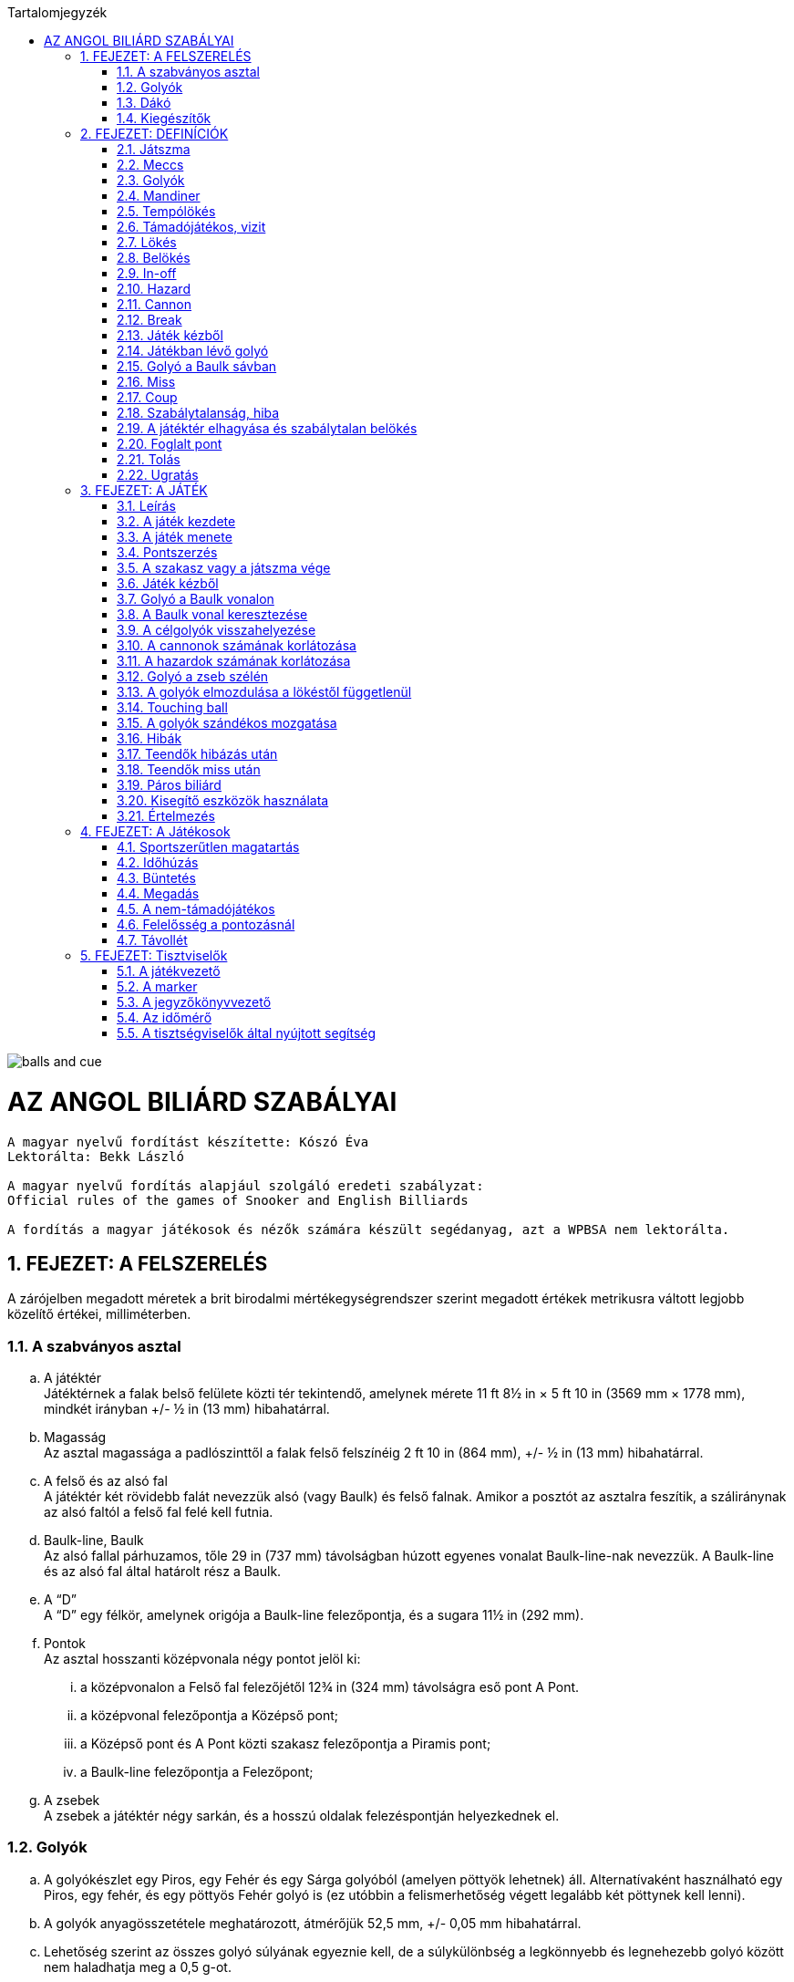 :doctype: book
:sectnums:
:chapter-label:
:toc: left
:toc-title: Tartalomjegyzék
:toclevels: 3
:stylesheet: stylesheets/snooker.css

image::balls-and-cue.jpg[]

= AZ ANGOL BILIÁRD SZABÁLYAI

----
A magyar nyelvű fordítást készítette: Kószó Éva
Lektorálta: Bekk László

A magyar nyelvű fordítás alapjául szolgáló eredeti szabályzat:
Official rules of the games of Snooker and English Billiards

A fordítás a magyar játékosok és nézők számára készült segédanyag, azt a WPBSA nem lektorálta.
----

== FEJEZET: A FELSZERELÉS
A zárójelben megadott méretek a brit birodalmi mértékegységrendszer szerint megadott értékek metrikusra váltott legjobb közelítő értékei, milliméterben. +

=== A szabványos asztal
[loweralpha]
. A játéktér +
Játéktérnek a falak belső felülete közti tér tekintendő, amelynek mérete 11 ft 8½ in × 5 ft 10 in (3569 mm × 1778 mm), mindkét irányban +/-  ½ in (13 mm) hibahatárral.
. Magasság +
Az asztal magassága a padlószinttől a falak felső felszínéig 2 ft 10 in (864 mm), +/-  ½ in (13 mm) hibahatárral.
. A felső és az alsó fal +
A játéktér két rövidebb falát nevezzük alsó (vagy Baulk) és felső falnak. Amikor a posztót az asztalra feszítik, a száliránynak az alsó faltól a felső fal felé kell futnia.
. Baulk-line, Baulk +
Az alsó fallal párhuzamos, tőle 29 in (737 mm) távolságban húzott egyenes vonalat Baulk-line-nak nevezzük. A Baulk-line és az alsó fal által határolt rész a Baulk.
. A “D” +
A “D” egy félkör, amelynek origója a Baulk-line felezőpontja, és a sugara 11½ in (292 mm).
. [[Pontok]] Pontok +
Az asztal hosszanti középvonala négy pontot jelöl ki:
[lowerroman]
.. a középvonalon a Felső fal felezőjétől 12¾ in (324 mm) távolságra eső pont A Pont.
.. a középvonal felezőpontja a Középső pont;
.. a Középső pont és A Pont közti szakasz felezőpontja a Piramis pont;
.. a Baulk-line felezőpontja a Felezőpont;

. A zsebek +
A zsebek a játéktér négy sarkán, és a hosszú oldalak felezéspontján helyezkednek el.

=== Golyók
[loweralpha]
. A golyókészlet egy Piros, egy Fehér és egy Sárga golyóból (amelyen pöttyök lehetnek) áll. Alternatívaként használható egy Piros, egy fehér, és egy pöttyös Fehér golyó is (ez utóbbin a felismerhetőség végett legalább két pöttynek kell lenni).
. A golyók anyagösszetétele meghatározott, átmérőjük 52,5 mm, +/- 0,05 mm hibahatárral.
. Lehetőség szerint az összes golyó súlyának egyeznie kell, de a súlykülönbség a legkönnyebb és legnehezebb golyó között nem haladhatja meg a 0,5 g-ot.
. A játékosok közti megegyezés vagy a játékvezető döntése alapján lehetőség van egyes golyók, vagy az egész golyókészlet lecserélésére.

=== Dákó
A dákó nem lehet rövidebb mint 3 ft (914 mm), kialakítását tekintve pedig nem térhet el a hagyományos, elvékonyodó formától, amelynek a vékonyabb vége a lökésekhez használt dákóbőrrel van felszerelve.

=== Kiegészítők
A játékosok számos féle dákótámaszt, hosszú dákót, hosszabbítókat, és toldatokat használhatnak. Ezek egy része olyan kiegészítő, ami hagyományosan az asztal tartozéka, de lehet a játékos vagy a játékvezető által biztosított eszköz is. Minden toldat, hosszabbító, és egyéb a célzást vagy a lökést segítő kiegészítőt a használatot megelőzően az illetékes szervekkel engedélyeztetni kell.


== FEJEZET: DEFINÍCIÓK
A jelen fejezetben definiált fogalmakat a szabálykönyvben dőlt betűvel jelöltük. +

=== Játszma [[Játék, Játék]]
Az angol biliárdban  egy _játszma_ a kezdéstől (lásd: <<Kezdes>>) indul; a játékosok vagy csapatok felváltva állnak az asztalhoz, amíg az alábbiak szerint a _játszma_ véget nem ér:
[loweralpha]
. ha bármelyik játékos feladja a küzdelmet;
. ha az előre meghatározott időkeret letelik;
. ha az egyik fél vagy csapat eléri az előre meghatározott pontszámot;
. ha a játékvezető a _játékot_ az egyik játékosnak ítéli az alábbi szabályok alapján: <<Unfairplay>>, <<Sabotage>>, <<Idohuzas>>. +

=== Meccs
A _meccs_ egyeztetett vagy meghatározott számú _játszmából_ áll.
A _meccs_ az alábbi szabályok értelmében odaítélhető: <<Minosithetetlen-viselkedes>>, <<Sabotage>>, <<Ismetelt-idohuzas>>.

=== Golyók
[loweralpha]
. A Fehér és a Sárga (vagy Sárga helyett Pöttyös Fehér) golyót kiosztják a két játékosnak vagy csapatnak. A _támadójátékosé_ a célzógolyó (cue-ball); a másik golyó a nem-_támadójátékosé_.
. A nem-_támadójátékos_ golyója és a Piros golyó a _célgolyók_.

=== Mandiner
A mandinergumi _egyenes frontja_ a játéktér oldalai mentén fut végig. Az _ívelt frontot_ attól a ponttól kell számítani, ahonnan a mandinergumit ívbe vágják a zsebnyílások kialakításakor.

=== Tempólökés
A _tempólökés_ (string) során a játékosok az asztal két felén, a _baulk vonalról_ egyszerre ellöknek egy-egy _célzógolyót_ a felső fal felé úgy, hogy az az alsó fal irányába visszapattanjon.
A _tempólökést_ az a játékos nyeri, akinek a _célzógolyója_ a játékvezető megítélése szerint közelebb áll meg az alsó falhoz.
A _tempólökés_ során a _célzógolyók_ csak a felső és az alsó fal _egyenes frontját_ érinthetik.
A _tempólökést_ elveszíti az a játékos:
[loweralpha]
. aki a felső és alsó falon kívül bármely másik falat eltalálja;
. akinek a _célzógolyója_ átmegy az ellenfél térfelére.

=== Támadójátékos, vizit
A _lökésre_ következő, vagy épp játékban lévő játékos a _támadójátékos_. A _vizitje_ addig tart, amíg:
[loweralpha]
. egy _lökés_ során nem sikerül pontot szereznie;
. _hibát_ vét; majd ezt követően az összes golyó megáll, és a játékvezető megállapítja, hogy a játékos már nincs az asztalnál;

=== Lökés
[loweralpha]
. _Lökésnek_ azt nevezzük, amikor a _támadójátékos_ a dákóbőrrel meglöki a golyót, kivéve, ha ez még vizírozás közben történik (feathering).
. A _célzógolyót_ a mozdulat közben csak egyszer lehet meglökni, előre tolni nem lehet.
A dákóbőr csak egy pillanatra maradhat érintkezésben a _célzógolyóval_, miután az megmozdult.
. A _lökés_ akkor szabályos, ha annak során egyetlen szabályt sem sértettek meg;
. A _lökés_ mindaddig nem tekinthető befejezettnek, amíg:
[lowerroman]
.. minden golyó meg nem állt;
.. minden visszahelyezendő golyó vissza nem került a helyére,
.. a _támadójátékos_ által használt minden segédeszközt el nem távolítottak, vagy a játékvezető megítélése szerint a _lökés_ véget nem ért.
. A _lökés_ lehet közvetlen vagy közvetett, vagyis:
[lowerroman]
.. ha a _célzógolyó_ úgy találja el a _célgolyót_, hogy előbb nem ér falat, a _lökés_ közvetlen;
.. ha a _célzógolyó_ úgy találja el a _célgolyót_, hogy előbb egy vagy több falat ér, a _lökés_ közvetett; +

=== Belökés
_Belökésnek_ (potting) azt nevezzük, ha egy _célgolyó_ úgy kerül a zsebbe valamely más golyóval való találkozás után, hogy eközben egyetlen _szabálytalanság_ sem történt. +

=== In-off
_In-offnak_ nevezzük azt, amikor a _célzógolyó_, miután valamelyik _célgolyóval_ találkozott, beesik egy zsebbe anélkül, hogy eközben szabálytalanság történne.
Ha a _célzógolyó_ mindkét _célgolyót_ eltalálja, akkor az elsőként eltalált _célgolyó_ számít.

=== Hazard
_Hazardnak_ azt a fajta pontot érő _lökést_ nevezzük, amikor _lökés_ közben nem történik _cannon_.
_Hazard_ lehet:
[loweralpha]
. _belökés_, amit győztes _hazardnak_ is hívnak;
. _in-off_, amit vesztes _hazardnak_ is hívnak;
. két _belökés_;
. egy _belökés_ és egy _in-off_;
. két _belökés_ és egy _in-off_.

=== Cannon
_Cannonnak_ azt nevezzük, mikor a _célzógolyó_ mindkét _célgolyót_ érinti egy _lökés_ során, és eközben nem történik szabálytalanság.
Egy lökésnél csak egy _cannon_ ér pontot.


=== Break
A _break_ egymást követően végrehajtott _lökések_ sorozata, amelyet egy _vizit_ alkalmával visz véghez a _támadójátékos_.

=== Játék kézből
[loweralpha]
. A _célzógolyó_ kézben van a következő esetekben:
[lowerroman]
.. minden _játszma_ kezdete előtt;
.. ha _belökték_;
.. ha elhagyta a játékteret;
.. ha a következő szabályok értelmében visszahelyezik: <<touchingball>>, <<foul-utan>>.
. A _célzógolyó_ mindaddig kézben van, amíg:
[lowerroman]
.. a _kézből_ történő _lökés_ szabályosan le nem zajlik,
.. a játékos hibát követ el, amíg a _célzógolyó_ a játéktéren van;
.. ha a következő szabályok valamelyike értelmében visszahelyezik: <<tizenot-hazard>>, <<foul-utan>>.
. A játékos kézből jön, amíg a fentiek szerint a _célzógolyó_ kézben van.

=== Játékban lévő golyó
[loweralpha]
. A játékos _célzógolyója_ mindig _játékban van_, amikor nincs kézben.
. A Piros golyó _játékban van_ az asztalra helyezéstől addig, amíg be nem lökik, vagy amíg el nem hagyja a játékteret.

=== Golyó a Baulk sávban
Egy golyó akkor van a _Baulk sávban_, ha a közepével a Baulk vonalon, vagy a Baulk vonal és az alsó fal között áll meg.

=== Miss [[miss, Miss]]
_Missnek_ azt nevezzük, amikor a _kézből_ szabályosan ellökött _célzógolyó_ egyetlen _célgolyót_ sem talál el, miközben egyetlen _célgolyó_ sincs a _Baulk sávon_ kívül.
A _miss_ nem számít _hibának_.

=== Coup
_Coupnak_ azt nevezzük, ha a _kézből jövő_ játékos a _célzógolyót_ közvetlenül a zsebbe, vagy közvetlenül az _ívelt frontról_ a zsebbe löki, miközben egyetlen golyó sincs a _Baulk sávon_ kívül.
Nem számít _coupnak_, ha a _célzógolyó_ az egyik _egyenes frontról_, közvetve kerül egy zsebbe, vagy ha az egyik zseb _ívelt frontjáról_ egy másik zsebbe esik be.

=== Szabálytalanság, hiba
_Szabálytalanságnak_ minősül a szabálykönyvben foglaltak megsértése.
A _támadójátékos_ által elkövetett minden _szabálytalanságot_ _hibának_ (foul) nevezzük.

=== A játéktér elhagyása és szabálytalan belökés
Ha egy golyó a játéktéren kívül, de nem valamelyik zsebben áll meg egy lökést követően, úgy kell tekinteni, hogy elhagyta a játékteret.
A játéktér elhagyásának minősül az is, ha a _támadójátékos_ egy _játékban lévő_ golyót felemel.
_Szabálytalan belökésnek_ számít, ha egy golyó úgy kerül a zsebbe, hogy pontszerzés nem történt.

=== Foglalt pont
Egy pont akkor tekintendő foglaltnak, ha a golyót nem lehet rá visszahelyezni anélkül, hogy egy másik golyóhoz hozzáérne.

=== Tolás
_Tolásnak_ minősül, ha a dákóbőr a _lökés_ során érintkezésben marad a _célzógolyóval_:
[loweralpha]
. miután a _célzógolyó_ előremozdult -- a dákóbőr csak egy pillanatra, az első érintésnél maradhat érintkezésben a _célzógolyóval_;
. amikor a _célzógolyó_ hozzáér egy célgolyóhoz, kivéve amikor a _célzógolyó_ és a _célgolyó_ csak majdnem tapad -- ilyenkor egy kellően “vékony” találat nem számít _tolásnak_.

=== Ugratás
Ugratásnak azt nevezzük, mikor a _célzógolyó_ áthalad egy _célgolyó_ bármelyik része felett, függetlenül attól, hogy eközben érinti azt vagy nem.
Kivételek:
[loweralpha]
. ha a _célzógolyó_ először egy _célgolyót_ talál el, és az ugratás csak ezután történik;
. ha a _célzógolyó_ ugratás közben eltalál egy _célgolyót_, de nem annak túloldalán érkezik vissza a játéktérre;
. ha a _célzógolyó_ szabályosan eltalál egy _célgolyót_, majd egy másik golyóval vagy a fallal történt találkozás után átugorja az elsőként talált _célgolyót_.


== FEJEZET: A JÁTÉK

=== Leírás

Az angol biliárdot játszhatja két játékos, vagy kettőnél több játékos csapatokban. Az alábbi pontok részletezik a játék menetét.

[loweralpha]
. A játékot a következő három golyóval játsszák: egy sima Fehér, ami az egyik játékosé vagy csapaté; egy Sárga (vagy Pöttyös Fehér), ami a másik játékos vagy csapaté; valamint egy Piros golyó.
. A _támadójátékos_ egy _vizit_ során _belökésekkel_, _in-offokkal_, és _cannonokkal_ gyűjt pontokat, önállóan vagy ezek kombinációjával.
. A pontot érő lökések pontértéke a _támadójátékos_ pontjaihoz adódik.
. A _hibák_ és _missek_ után járó hibapontok a vétlen játékos pontjaihoz adódnak.
. A _játszma_ során általános taktika, hogy mindkét _célgolyót_ a _Baulk sávban_ hagyják, mikor a következő játékos _kézből fog jönni_, így azok eltalálása csak közvetett módon lehetséges.
. A _játszma_ nyertese az a játékos vagy csapat,
[lowerroman]
.. aki a megállapodás vagy kiírás szerinti idő alatt több pontot gyűjt;
.. aki előbb eléri a megállapodás vagy kiírás szerinti pontszámot;
.. akinek a javára a ítélik a _játszmát_ az alábbi szabályok valamelyike értelmében: <<Unfairplay>>, <<Sabotage>>, <<Idohuzas>>
.. akinek a javára a _játszmát_ feladták.
. A _meccs_ nyertese az a játékos vagy csapat, aki több _játszmát_ nyert, vagy aki összességében több pontot szerzett, amennyiben ezt veszik alapul; vagy
akinek a javára ítélték a meccset az alábbi szabályok egyike értelmében: <<Minosithetetlen-viselkedes>>, <<Sabotage>>, <<Ismetelt-idohuzas>>.

=== A játék kezdete

A Fehér és Sárga (vagy Pöttyös Fehér) golyó kiosztását, és a kezdő játékost tempólökéssel, vagy egyéb közösen választott módon kell eldönteni.
A tempólökés nyertese dönt mindkét kérdésben, hacsak nem egyeznek meg ezekről.
[loweralpha]
. Ha a játékosok sorrendje eldőlt a fentiek szerint, az a _játékon_ belül végig változatlan marad.
. [[Kezdes, Kezdés]] A Piros golyót A Pontra helyezik, és a kezdő játékos _kézből jön_. A _játszma_ akkor kezdődik el, mikor az elsőként _támadó játékos_ az asztalra helyezi a _célzógolyót_, és azt a dákóbőrrel megérinti:
[lowerroman]
.. szabályos lökéssel;
.. vagy a lökésre készülve, kivéve <<hoppa>>.
. A játékos felelőssége, hogy a saját _célzógolyóját_ használja, még akkor is, ha a játékvezető rossz golyót ad neki.
. Ha egy több _játszmából_ álló _meccsen_ az egyik _játszmát_ nem a megfelelő játékos kezdte:
[lowerroman]
.. amennyiben csak egy _lökés_ volt, és hiba nem történt, a _játszmát_ újrakezdik anélkül, hogy bármelyik játékos büntetést kapna;
.. amennyiben legalább két _lökés_ volt, vagy bármilyen _szabálytalanság_ történt a kezdőlökés során vagy azt követően, a _játszma_ nem kezdődik újra.
Az ezt követő _játszmák_ a helyes kezdési sorrendben folytatódnak, vagyis a soron kívül kezdő játékos három egymást követő _játszmát_ fog kezdeni;

=== A játék menete


. A játékosok felváltva löknek; ha a _támadójátékos_ pontot szerez, úgy folytathatja a _breaket_ az adott állásból, vagy kézből _in-off_ vagy <<touchingball>> esetén.
. Ha a _támadójátékos_ nem szerez pontot, akkor a _vizitje_ véget ér, és a soron másik játékos következik az adott állásból;
ha a játékos _célzógolyója_ nincs az asztalon, vagy hozzáér egy másik golyóhoz, akkor a játékos kézből jön a <<touchingball>> szabály szerint.
. Hibát követően a vétlen játékos ezen felül választhatja azt is, hogy kézből jön, és mindkét _célgolyót_ visszateszik a helyére a <<foul-utan>> szerint.
. Ha egy vizit utolsó lökése vagy egy hiba után a soron következő játékos meglöki a _célzógolyót_ vagy hibát követ el, mielőtt az összes golyó megállna, vagy mielőtt a játékvezető befejezte volna a golyók visszahelyezését, a játékos vizitje véget ér, és _támadójátékosnak_ kell kezelni a hibapontok megállapításánál.

=== Pontszerzés

A pontokat az alábbi szabályok alapján kell megállapítani:
[loweralpha]
. A _cannon_, a _belökött_ Fehér, a _belökött_ Sárga, az _in-off_ Fehér, és az _in-off_ Sárga mind két-két pontot ér.
. a _belökött_ Piros és az _in-off_ Piros három ponot ér.
. Ha egy vagy több _hazard_, vagy egy _cannon_ és _hazardok_ kombinációja történik egy lökés során, úgy mindegyik után pont jár.
. Amikor egy lökés során _in-off_ és _cannon_ is történik, akkor az _in-offot_ is számítani kell (a _cannonon_ felül):
[lowerroman]
.. három pontot ér, ha a _célzógolyó_ a Pirosat találja el elsőnek;
.. kettő pontot ér, ha a _célzógolyó_ az ellenfél _célzógolyóját_ találja el elsőnek;
.. kettő pontot ér, ha a _célzógolyó_ a két _célgolyót_ egyszerre találja el;


=== A szakasz vagy a játszma vége [[vege, A szakasz vagy a játszma vége]]
[loweralpha]
. Ha a szakaszra meghatározott időkeret lejár, a játékvezető bejelenti, hogy az idő lejárt.
Ha egy _lökést_ még ez előtt megkezdtek, akkor az még érvényes, és az ezzel szerzett pontok számítanak.
Ha a véget ért szakaszt újabb szakasz követi, a játékvezető megméri és lejegyzi a golyók helyzetét, hogy a játékot ugyanebből az állásból folytassák
. Ha az utolsó szakasz ér véget a fentiek szerint, akkor az az időre menő _meccs_ végét jelenti;
. Az időre menő _játszma_ vagy _meccs_ során az idő lejártakor lehet pontegyenlőség; ennek feloldásáról az időkeretet meghatározó szabálynak kell rendelkeznie.
. A meghatározott vagy kiírás szerinti pontszám elérésével végződő meccset az a játékos nyeri, aki elsőként éri el vagy lépi túl a ponthatárt.
Ilyenkor a végeredménybe csak a ponthatár eléréséhez szükséges pontok számítanak bele, azonban a játékos _breakjébe_ minden szerzett pont beleszámít.

=== Játék kézből

Kézből történő játék során a Fehér golyót a "D" vonalára vagy azon belülre kell helyezni, és onnan ellökni.
[loweralpha]
. A _támadójátékos_ kérésére a játékvezetőnek ki kell jelentenie, hogy a _célzógolyó_ szabályosan lett-e elhelyezve (tehát nincs a "D" vonalán kívül);
. [[hoppa, Pozícionálás közben]]Ha a _célzógolyó_ a "D" vonalán kívül, pozícionálás közben érintkezik a dákóbőrrel, és a játékvezető ítélete szerint ez nem vizírozás vagy lökési kísérlet volt, úgy a _célzógolyó_ nincs játékban.
. A _célzógolyónak_ a lökés során el kell hagynia a _Baulk sávot_.
A _Baulk sáv_ elhagyásának számít az is, ha a _célzógolyó_ fizikailag ugyan nem hagyja el a _Baulk sávot_ de ütközik olyan golyóval, ami a _Baulk sávon_ kívül van.
. A _célzógolyónak_, mielőtt megállna a _Baulk sávban_ vagy eltalálna egy ott lévő golyót, előbb falat kell érnie vagy el kell találnia egy _célgolyót_ a _Baulk sávon_ kívül.
. A _célzógolyót_ a _baulk sáv_ mandinerére is lehet lökni, és így indirekt módon eltalálni egy, a _baulk sávon_ kívül lévő golyót.
. Ha egy _célgolyó_ a _Baulk sávban_ van, akkor semmilyen részét nem szabad _direkt_ módon eltalálni akkor sem, ha ez a része fizikailag a _Baulk sávon_ kívülre esik.

=== Golyó a Baulk vonalon

A játékos kérésére a játékvezetőnek ki kell jelentenie, hogy egy, a Baulk vonalon vagy annak közelében álló golyó a _Baulk sávban_ van-e.

=== A Baulk vonal keresztezése

Minden esetben, amikor a _Baulk vonal kersztezése_ szabály alkalmazandó, a _célzógolyónak_ egy szabályos lökés során át kell haladnia a Baulk vonalon, minden _breakben_ összegyűjtött 100 pontonként 80 és 100 pont között.
[loweralpha]
. A Baulk line keresztezése a _baulk sáv irányába_ vagyis a posztó szálirányával ellentétesen kell, hogy történjen.
. Ha a _célzógolyó_ akkor van a _baulk sávban_, mikor áthalad a Baulk vonalon (ha a golyó a közepével a Baulk vonalon áll meg, akkor nem haladt át a vonalon)
. Azután a lökés után, amivel egy játékos elérte vagy átlépte a 80 pontot egy _Beakben_, a játékvezetőnek be kell mondania, hogy "Baulk line figyelmeztetés 80 pontnál".
. A Baulk vonalat keresztező lökést a 20 pontos tartományban, vagyis 80 és 100 pont között kell elvégezni, a 100 pontot elérő vagy meghaladó lökéssel vagy még az előtt.
. Ha a játékvezető elmulasztja bejelenteni a figyelmeztetést a megfelelő pontszámnál, és ezt később pótolja, akkor a figyelmeztetés elhangzásától számított 20 pontos tartományban kell a baulk vonalat keresztező lökést elvégezni.
Ez nem befolyásolja a következő break-et és az abban esetékes figyelmeztetést.
. Ha a játékvezető úgy ítéli meg, hogy egy lökésnél a _célzógolyó_ szabályosan áthaladt a baulk vonalon, akkor ezt bejelenti.
. Ha a _támadójátékos_ a baulk vonalat keresztező lökést kézből vagy a _Baulk sávból_ is elvégezheti; ilyenkor a _célzógolyónak_ (a játékvezető megítélése szerint) vagy teljesen, vagy nagyobb részben át kell haladnia a baulk vonalon, mielőtt visszafelé újra keresztezné azt.
. Ha a _támadójátékos_ _breakje_ nem ér véget egy nem-pontszerző lökéssel, de elmulasztja a baulk vonalat keresztező lökést 80 és 100 pont között a fentiek szerint, az _hibának_ számít, és a vétlen játékos a _hiba_ utáni szokásos lehetőségek közül választhat.

=== A célgolyók visszahelyezése
[loweralpha]
. Ha a Piros golyót szabályosan vagy szabálytalanul _belökik_, vagy eltávolítják az asztalról, úgy a golyót a következő _lökés_ előtt A Pontra vissza kell helyezni, vagy:
[lowerroman]
.. ha A Pont foglalt, úgy a Piros golyót a Piramis pontra kell helyezni.
.. ha A Pont és a Piramis pont is foglalt, úgy a Piros golyót a Középső pontra kell helyezni.
. Ha a Piros golyót egy breaken belül egymás után kettő (vagy hibásan több) alkalommal belökték, és ezeknél a lökéseknél egyéb pontszerzés nem történt, úgy a Piros golyót a Középső pontra kell visszahelyezni, kivéve:
[lowerroman]
.. ha a Középső pont foglalt, ilyenkor a Piros golyó a Piramis pontra kerül vissza;
.. ha a Középső pont és a Piramis pont is foglalt, ilyenkor a Piros golyó A Pontra kerül vissza, de nem számíthat bele egy, A Pontról történő belökések sorozatába.
. A Piros golyó többször egymás utáni belökése esetén, ha más pontszerzés nem történt, akkor sorozatban egymás után a Piros golyót kétszer lehet A Pontra visszahelyezni, ezt követően pedig egyszer a Középső pontra, ha ezek a pontok nem foglaltak.
. A _támadójátékos_ kérésére a játékvezetőnek tájékoztatni kell a játékost arról, hogy az adott pontról hány egymást követő belökés történt.
. Az ellenfél _célzógolyóját_ az alábbi szabályok alapján kell visszahelyezni: <<tizenot-hazard>>, <<touchingball>>, <<foul-utan>>.
. Egy golyó akkor került vissza megfelelően a helyére, ha a fenti szabályok szerint helyezték vissza.
. Ha egy szabályosan visszahelyezett golyóhoz egy másik golyó hozzáér, akkor az többet nem tekinthető a ponton álló golyónak még akkor sem, ha fizikailag nem mozdult el onnan.
. A játékos nem büntethető azért, ha a játékvezető hibázik a golyók visszahelyezésekor.

=== A cannonok számának korlátozása

Egymás után, nem _hazardokkal_ kombinálva, sorozatban összesen legfeljebb hetvenöt _cannon_ lökhető.
[loweralpha]
. Hetven _cannon_ után a játékvezetőnek be kell jelentenie a HETVEN CANNON figyelmeztetést.
Ha a játékvezető elmulasztja időben megtenni a figyelmeztetést, és ezt csak később pótolja, úgy a _támadójátékos_ a figyelmeztetéstől számított további öt _cannont_ lökhet.
. A _támadójátékos_ kérésére a játékvezetőnek tájékoztatni kell a játékost arról, hogy hány egymást követő _cannon_ történt.


=== A hazardok számának korlátozása

Egymás után, nem _cannonokal_ kombinálva, sorozatban összesen legfeljebb tizenöt _hazard_ lökhető.
[loweralpha]
. Tíz _hazard_ után a játékvezetőnek be kell jelentenie a TÍZ HAZARD figyelmeztetést.
Ha a játékvezető elmulasztja időben megtenni a figyelmeztetést, és ezt csak később pótolja, úgy a _támadójátékos_ a figyelmeztetéstől számított további öt _hazardot_ lökhet.
. A _támadójátékos_ kérésére a játékvezetőnek tájékoztatni kell a játékost arról, hogy hány egymást követő _hazard_ történt.
. [[tizenot-hazard, Tizenöt hazard után]]Ha a nem-_támadójátékos_ a saját vizitjének utolsó lökésével belökte a saját _célzógolyóját_, akkor az a tizenötödik _hazard_ után kerül vissza a játéktérre, a Felezőpontra, vagy amennyiben az foglalt, úgy a Baulk felől nézve a "D"  jobbkéz felőli sarkára.


=== Golyó a zseb szélén [[Zseb-szelen, Golyó a zseb szélén]]

Ha egy golyó úgy esik a zsebbe, hogy más golyó nem ért hozzá, akkor:
[loweralpha]
. ha a golyó nem volt érintett az aktuális lökésben, úgy az visszakerül a helyére; a lökésben szerzett pontok számítanak;
. ha a golyó a lökésben érintett lehetett volna, úgy akkor:
[lowerroman]
.. ha nem történt _szabálytalanság_ vagy hiba (beleértve egy esetleges olyan hibát is, amiben a leeső golyó szerepelhetett volna), úgy a _lökés_ előtti állapotot vissza kell állítani és a lökést megismételni; a _támadójátékos_ ugyanakkor választhat másik lökést is;
.. ha hiba történt, úgy minden golyót vissza kell helyezni a _lökés_ előtti állapotba, és a hiba után érvényes szabályok szerint folytatni a játékot.
. Ha egy golyó a zseb szájában egy pillanatra megáll, de ezt követően beesik, akkor az a helyzettől függően szabályos vagy szabálytalan _belökésnek_, esetleg _in-offnak_ számít, és nem kell visszahelyezni. +

=== A golyók elmozdulása a lökéstől függetlenül [[Magic, A golyók elmozdulása a lökéstől függetlenül]]

Ha egy álló vagy mozgó golyó a _támadójátékostól_ függetlenül megmozdul, a játékvezetőnek vissza kell állítania azt az eredeti pozíciójába, vagy abba a pozícióba, ahol feltételezhetően megállt volna. Ilyenkor a _támadójátékost_ nem büntetik. +
[loweralpha]
. Ez a szabály érvényes abban az esetben, ha a _támadójátékos_ egy rajta kívül álló esemény vagy egy másik személy (aki nem a csapattársa) miatt mozdít meg egy golyót, nem alkalmazható azonban akkor, ha a golyó az asztalfelület hibája miatt mozdul meg, kivéve, ha egy visszaállított golyó mozdul meg még a következő _lökés_ előtt.
. A játékvezető által megmozdított golyók miatt egyik játékos sem büntethető.

=== Touching ball [[touchingball, Touching ball]]
[loweralpha]
. Ha egy lökést követően a _támadójátékos_ _célzógolyója_ úgy állapodik meg, hogy hozzáér egy másik golyóhoz, a játékvezető touching ballt ítél, és mindkét játékosnak vagy félnek lehetőséget biztosít, hogy röviden megvizsgálják az állást.
Ezt követően a Piros golyót A Pontra, a nem-_támadójátékos_ _célzógolyóját_ pedig, amennyiben az az asztalon van, a Középső pontra állítja, és a  _támadójátékos_ kézből jöhet.
Amennyiben egy Piros belökése után a Fehér úgy állapodik meg, hogy egy vagy több színeshez hozzáér, úgy a játékvezetőnek meg kell kérnie a támadójátékost, hogy egyértelműen nevezze meg a célgolyóként választott színest.
. Ha egy álló _célgolyó_ nem érintkezett a hozzá közel lévő _célzógolyóval_ mikor a játékvezető megvizsgálta az állást, később azonban mégis hozzáér, úgy ha még nem történt _lökés_, a golyókat visszaállítja a korábbi, nem érintkező helyzetbe.
. A _támadójátékos_ kérésére a játékvezetőnek egyértelműen meg kell válaszolnia, hogy a _célgolyók_ érintkeznek-e.




=== A golyók szándékos mozgatása [[Szandekos-mozgatas, A golyók szándékos mozgatása]]
A Fehér golyó ellökésén, vagy egy _konzultáció_ közben egy golyó megérintésén kívül minden eset, mikor a _támadójátékos_ egy golyót szándékosan megmozdít vagy felemel a játéktérről, úgy minősül, mintha eltávolította volna az asztalról.

[loweralpha]
. A játékvezető hibát ítél, és a vétlen játékos választhat az alábbi lehetőségek közül:
[lowerroman]
.. Folytatja a játékot az adott állásból, vagy ellenfelét kéri erre;
.. Piros golyó esetén választ, hogy a golyót visszaállítsák a _hiba_ előtti helyére vagy távolítsák el; ezután folytatja a játékot az adott állásból, vagy ellenfelét kéri erre;
.. színes golyó esetén választ, hogy a golyót visszaállítsák a _hiba_ előtti helyére vagy az eredeti helyére; ezután folytatja a játékot az adott állásból, vagy ellenfelét kéri erre;
.. a Fehér golyó esetén választ, hogy a golyót visszaállítsák a _hiba_ előtti helyére vagy maradjon kézben; és ezután folytatja a játékot az adott állásból, vagy ellenfelét kéri erre;
. Amikor egy golyó mozgását szándékosan megzavarják, vagy a mozgó golyót felveszik, akkor a játékvezetőnek igyekeznie kell a fair play szabályai szerinti legjobb ítéletet hozni.

A golyók visszaállításakor _konzultáció_ kezdődik.


=== Hibák

Hibának (foul) minősül, ha egy játékos:
[loweralpha]
. nem a _célzógolyóját_ löki meg;
. a kilökés során a _célzógolyót_ egynél többször érinti;
. azelőtt hajt végre lökést, hogy minden golyó megállt volna;
. [[lab-a-talajon, Legalább az egyik láb a talajon kilökéskor]]_lökés_ közben egyik lábával sem érinti a földet;
. soron kívül lök;
. szabálytalanul jön kézből, a kezdést is beleértve;
. Coup lökést hajt végre;
. ugrat;
. _tolást_ követ el;
. egy golyót eltávolít az asztalról;
. több mint tizenöt _hazardot_ lök egymás után;
. több mint hetvenöt _cannont_ lök egymás után;
. bármely testrészével, ruházatával vagy eszközével hozzáér egy játékban lévő golyóhoz, vagy bármilyen eszközhöz, amely játékban lévő golyó helyzetét jelöli;
. [[too-soon, Túl korai _lökés_]]azelőtt végzi el a következő lökést, hogy a játékvezető egy golyót vissza tudott volna helyezni;
. a _célzógolyóval_ egyetlen célgolyót sem talál el, kivéve, ha a <<miss>> szabály érvényes;
. egyeztet vagy kommunikál egy partnerével, kivéve <<Paros-jatek>>.
. nem szabályos dákóval játszik;
. játékon kívüli golyót használ bármilyen célra;
. bármilyen eszközzel távolságot vagy közöket mér;
. elmulasztja a baulk vonalat keresztező lökést a meghatározott ponttartományban.

=== Teendők hibázás után

Ha egy játékos _hibát_ követ el, azt a játékvezető azonnal bemondja (FOUL).
[loweralpha]
. Ha a _támadójátékos_ még nem végezte el a lökést, úgy a lökés jogát azonnali hatállyal elveszíti.
Ha a játékezető megítélése szerint a játékos a hiba bemondását követően szándékosan elvégez egy lökést, úgy újabb hibát követ el, és az első hibán túl a körön kívüli játék miatt is büntetést kap.
. A breakben a _hiba_ előtt szerzett pontok érvényesek, de azért a _lökésért_, amiben a _hibát_ elkövette, a _támadójátékos_ nem kap pontot.
. Minden hiba után két büntetőpontot írnak jóvá, de egy _lökés_ után kettőnél több büntetőpont nem adható. A vétlen játékos a következő lehetőségekből választhat:
[lowerroman]
.. Az adott állásból folytatja a játékot. Ha a Piros nincs az asztalon, akkor azt előbb visszahelyezik;
.. [[foul-utan, Visszaállítás hiba után]]Kézből folytatja a játékot. Ilyenkor a Piros golyót A Pontra, az ellenfél _célzógolyóját_ pedig a Középső pontra helyezik.
Ha a játékos ezt az opciót választotta, a döntését nem vonhatja vissza.
. Ha egy _hibát_ a játékvezető nem mond be, és a vétlen játékos sem jelzi hitelt érdemlően a következő _lökés_ előtt, úgy a _hibát_ elengedik.

=== Teendők miss után

Ha egy játékos _misst_ lök, de _coup_ nem történik, akkor azt a játékvezető azonnal bejelenti (MISS).
A _miss_ után két büntetőpontot írnak jóvá a vétlen játékosnak, aki a játékot a fennmaradó állásból folytatja.

=== Páros biliárd
[loweralpha]
. A <<Kezdes>> szabály szerint kell eldönteni, hogy melyik csapat kezd. Ezután a soron következő játékos dönt a játékosok sorrendjéről; a játékosok sorrendjét ezt követően tartani kell a _játszma_ során.
. [[Paros-jatek, Páros játékban, ha nincsenek az asztalnál]]A partnerek tanácskozhatnak a _játszma_ során, de a _támadójátékos_ asztalhoz lépése és a _vizit_ vége (pontot nem érő lökés vagy _hiba_) között nem.
Ez vonatkozik azokra a csapatban zajló _meccsekre_ is, ahol a _játszmákat_ a játékosok önállóan játsszák.


=== Kisegítő eszközök használata
A _támadójátékos_ felelőssége a használni kívánt eszközök asztalra helyezése és eltávolítása.
[loweralpha]
. A _támadójátékos_ felelős minden eszközért (ideértve, de nem kizárólag a dákótámaszokat és hosszabbítókat) amelyet az asztalhoz visz, függetlenül attól, hogy az ő tulajdona, vagy kölcsönzött (kivéve, amit a játékvezetőtől kap), és ő kap büntetést az eszközhasználat során elkövetett hibákért.
. [[Hibas-eszkoz, Az asztalhoz biztosított eszközök hibája]]Az asztalnál általában található, mások által biztosított (ideértve a játékvezetőt is) eszközökért nem a _támadójátékos_ a felelős. Ha az eszköz bizonyítottan hibás és emiatt a _támadójátékos_ hozzáér egy golyóhoz vagy golyókhoz, nem ítélhető hiba. Ha szükséges, a játékvezető visszaállítja a golyókat a <<Szandekos-mozgatas>> szakaszban leírtaknak megfelelően, és ha még _break_-ben van, a _támadójátékos_ folytathatja a játékot büntetés nélkül.


=== Értelmezés
[loweralpha]
. Fogyatékkal élő játékosok esetében szükség lehet a szabályok egyedi értelmezésére. Különösképpen a <<lab-a-talajon>> szabály nem alkalmazható kerekesszékes játékos esetén.
. Játékvezető hiányában az ellenfél vagy a másik csapat segít a szabályok alkalmazásában.




== FEJEZET: A Játékosok

=== Sportszerűtlen magatartás
[loweralpha]
. [[Sportszerutlen-magatartas, Sportszerűtlen magatartás]]Ha egy  játékos:
[lowerroman]
.. durva kifejezéseket használ, sértő mozdulatokat tesz;
.. [[Unfairplay, Sportszerűtlen magatartás]] a játékvezető megítélése szerint szándékosan vagy folytatólagosan sportszerűtlen;
.. [[Minosithetetlen-viselkedes, Minősíthetetlen viselkedés]]bármilyen más módon kimeríti a sportszerűtlenség fogalmát;
.. [[Sabotage, A játék szabotálása]] nem mutat hajlandóságot a _játszma_ folytatására; +
a játékvezetőnek figyelmeztetnie kell a játékost, hogy a sportszerűtlen magatartás folytatása esetén:a _játszmát_ a vétlen fél javára fogja ítélni. +
[loweralpha, start=2]
. Ha a játékos az a) pont alapján figyelmeztést kapott, a játékvezető az ismételt sportszerűtlenség esetén:
[lowerroman]
.. az aktuális _játszmát_ a vétlen játékosnak ítéli;
.. ha a _meccs_ egy előre meghatározott számú _játszmából_ áll, akkor a játékvezető az aktuális _játszmát_ a vétlen játékosnak ítéli, és egyúttal figyelmezteti a játékost, hogy újabb sportszerűtlenség esetén a _meccset_ a vétlen játékosnak ítéli.
A két _játszma_ között elkövetett sportszerűtlenségért a játékvezető a következő _játszmát_ ítéli a vétlen játékosnak.
. Ha a játékos sportszerűtlenség miatt _játszmát_ vesztett a b) vagy d) pont alapján, de ez nem eredményezte a _meccs_ végét, akkor az érintett játékos további sportszerűtlensége esetén a játékvezető odaítéli a _meccset_ az ellenfélnek.

. Ha a játékvezető megítélése szerint a sportszerűtlenség mértéke elegendően súlyos, úgy előzetes figyelmeztetés nélkül is odaítélheti a vétlen félnek a _játszmát_ vagy a _meccset_.
. A játékvezető döntése a _játszma_ vagy a játszma odaítéléséről minden esetben végleges, az ellen fellebbezésnek nincs helye.


=== Időhúzás
Ha a játékvezető megítélése szerint egy játékos az időkeret lejártára játszik, akkor az időhúzásnak tekinthető. Ebben az esetben az alábbiak szerint kell eljárni:
[loweralpha]
. Ha egy _támadójátékos_ a lökésre való felkészüléssel, vagy a lökés kiválasztásával irreálisan hosszú időt tölt el, vagy a nem-_támadójátékos_ bármilyen módon időhúzásra játszik, a játékvezetőnek meg kell állítani a meccsórát, ha a játék időre megy, és figyelmeztetnie kell a vétkes játékost, hogy újabb hasonló esetben a _játszmát_ az ellenfélnek fogja ítélni.
A meccsórát a következő lökés vagy a hibapontok jóváírása után indítják újra.
. Több asztalos játékban, amikor a meccsóra nem csak egy asztalhoz tartozik, és így azt nem lehet leállítani, a játékvezető dönthet úgy, hogy az időhúzás mértékével meghosszabbítja a játékidőt.
Ilyenkor a játékvezető az a) pont szerint jár el, majd bejelenti a hosszabbítás időtartamát, amit később, a játékosok kérésére elismételhet.
. [[Idohuzas, Időhúzás]] Ha a játékos az a) pont alapján figyelmeztést kapott, a játékvezető ismételt időhúzás esetén az aktuális _játszmát_ az ellenfélnek ítéli.
Ha a _meccs_ egy előre meghatározott számú _játszmából_ áll, a játékvezetőnek figyelmeztetie kell a vétkes játékost, hogy újabb hasonló esetben a _meccset_ az ellenfélnek fogja ítélni.
. [[Ismetelt-idohuzas, Ismételt időhúzás]] Ha a játékos időhúzás miatt _játszmát_ vesztett, de ez nem jelentette a _meccs_ végét, úgy a játékvezető ismételt időhúzás esetén a _meccset_ az ellenfélnek ítéli.

=== Büntetés
[loweralpha]
. Ha egy _játszma_ vagy _meccs_ a  <<Unfairplay>>, <<Sabotage>>, vagy <<Idohuzas>> fejezetben leírtak szerint ér véget, úgy:
[lowerroman]
.. ha a győztest a megegyezés vagy kiírás szerint pontszámok alapján határozzák meg, úgy a vétkes játékos elveszíti az összes megszerzett pontját, így nulla pontja lesz, és a vétlen fél megkapja a győzelemhez szükséges összes pontot;
.. ha a játék önálló meccs volt és időre ment, úgy a vétkes játékos elveszíti a meccset. Ha a _meccs_ egy előre meghatározott számú _játszmából_ állt, akkor előbb a _játszmát_ veszíti el a vétkes játékos.


=== Megadás
A felajánlott megadás semmissé válik abban az esetben, ha a másik fél  úgy dönt, folytatja a játékot.


=== A nem-támadójátékos
Amíg a _támadójátékos_ az asztalnál van, a nem-támadójátékosnak tartózkodnia kell attól, hogy az ellenfél látóterében álljon vagy mozogjon. A nem-támadójátékosnak az asztaltól megfelelő távolságra kell ülnie vagy állnia, és igyekeznie kell mozgással vagy bármilyen egyéb módon nem megzavarni az ellenfelet a koncentrálásban.

=== Felelősség a pontozásnál
Ahogy a játékvezető, úgy a játékosok is felelősek azért, hogy minden pont megfelelően legyen feljegyezve, akár a pontozótáblán, akár a játékvezető által kimondva. Ha valamelyik játékos hibát észlel a pontozásban, felelőssége azt mihamarabb jelezni a játékvezetőnek.

=== Távollét
Ha egy nem-támadójátékos elhagyja az asztalt, lehetősége van kijelölni valakit, aki a távollétében az érdekeit képviseli és jelzi a _szabálytalanságokat_, ha erre szükség van. Az ilyen kinevezésről a játékvezetőt még a távozás előtt tájékoztatni kell.

== FEJEZET: Tisztviselők

=== A játékvezető
[loweralpha]
. A játékvezető feladatai és felelőssége:
[lowerroman]
.. a sportszerű játék érdekében jogosult a jelen szabálykönyv által nem elégségesen szabályozott esetekben döntést hozni;
.. dönteni a meccsóra leállításáról, ha a játék időre megy, és kérésre tájékoztatni a játékosokat a hátralévő időről;
.. gondoskodni a jelen szabályok szerint elfogadott viselkedés betartásáról;
.. közbelépni bármilyen _szabálytalanság_ esetén;
.. a játékos kérésére megmondani egy golyó helyzetét,
.. a _támadójátékos_ indokolt kérése esetén megtisztítani bármelyik golyót.
. A játékvezetőnek nem szabad:
[lowerroman]
.. bármi olyan kérdésre válaszolni, amire a jelen szabálykönyvben nem hatalmazták fel;
.. figyelmeztetni egy játékost arra, hogy _hibát_ készül elkövetni;
.. tanácsot adni bármilyen helyzetben, ami a játékot befolyásolhatja;
.. pontkülönbséggel kapcsolatos kérdésre válaszolni.
. Ha a játékvezető egy incidenst nem vesz észre, saját belátása szerint kikérheti a marker vagy egyéb tisztviselők, esetleg az eset szempontjából legjobb helyen ülő nézők véleményét, vagy ha van rá lehetőség, visszanézheti az esetről készült videófelvételt a döntése meghozatalához.

=== A marker
A  marker feladata a pontokat az eredményjelzőn rögzíteni és a játékvezető munkáját segíteni. Ha szükséges, elláthat jegyzőkönyvvezetői feladatokat is.

=== A jegyzőkönyvvezető
A jegyzőkönyvvezető feladata lejegyezni minden lökést, a _szabálytalanságokat_, és a játékosok vagy csapatok által szerzett pontokat, ha erre szükség van. A jegyzőkönyvvezető vezeti a breakek jegyzékét és a kiadott figyelmeztetéseket is.

=== Az időmérő
Amikor a _játszma_ vagy _meccs_ időre megy, az időmérő feladata, hogy:
[loweralpha]
. elindítsa és megállítsa a meccsórát;
. a játékvezető kérésére szüneteltesse az időmérést;
. jelezze, ha a meghatározott időkeret lejárt. Ha az időmérő feladatait nem a játékvezető látja el, akkor általában a marker vagy a jegyzőkönyvvezető veszi át ezt a feladatot.


=== A tisztségviselők által nyújtott segítség
[loweralpha]
. A _támadójátékos_ kérésére a játékvezető vagy a marker elmozdíthat vagy egy adott pozícióban tarthat olyan fényforrásokat, amelyek akadályozzák a támadójátékost a _lökés_ kivitelezésében.
. A játékvezető vagy a marker számára megengedett, hogy a fogyatékkal élő játékosoknak az állapotuk által indokolt segítséget nyújtsanak.
